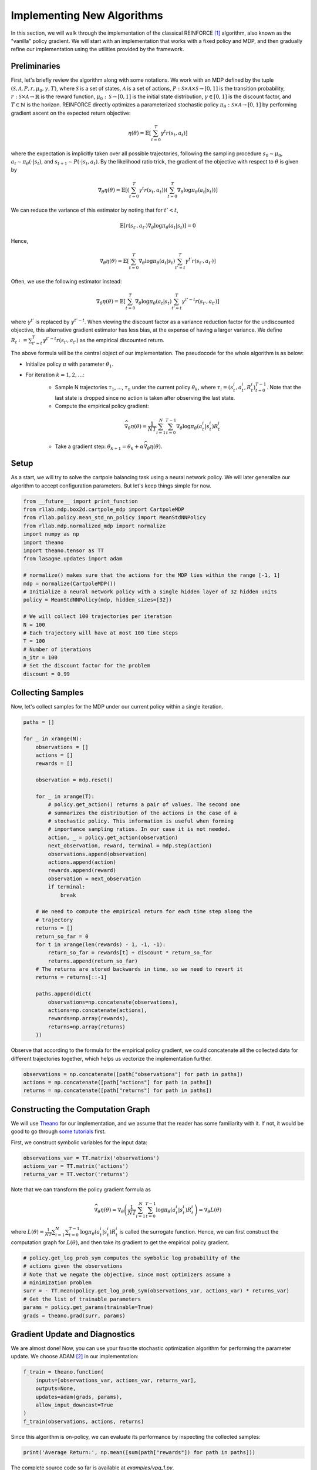 .. _implement_algo:

===========================
Implementing New Algorithms
===========================

In this section, we will walk through the implementation of the classical
REINFORCE [1]_ algorithm, also known as the "vanilla" policy gradient.
We will start with an implementation that works with a fixed policy and MDP,
and then gradually refine our implementation using the utilities provided
by the framework.

Preliminaries
=============

First, let's briefly review the algorithm along with some notations. We work
with an MDP defined by the tuple :math:`(\mathcal{S}, \mathcal{A}, P, r, \mu_0, \gamma, T)`, where
:math:`\mathcal{S}` is a set of states, :math:`\mathcal{A}` is a set of
actions, :math:`P: \mathcal{S} \times \mathcal{A} \times \mathcal{S} \to [0, 1]`
is the transition probability, :math:`r: \mathcal{S} \times \mathcal{A}
\to \mathbb{R}` is the reward function, :math:`\mu_0: \mathcal{S} \to [0, 1]`
is the initial state distribution, :math:`\gamma \in [0, 1]` is the discount
factor, and :math:`T \in \mathbb{N}` is the horizon. REINFORCE directly
optimizes a parameterized stochastic policy
:math:`\pi_\theta: \mathcal{S} \times \mathcal{A} \to [0, 1]` by performing
gradient ascent on the expected return objective:

.. math::
    
    \eta(\theta) = \mathbb{E}\left[\sum_{t=0}^T \gamma^t r(s_t, a_t)\right]

where the expectation is implicitly taken over all possible trajectories,
following the sampling procedure :math:`s_0 \sim \mu_0`,
:math:`a_t \sim \pi_\theta(\cdot | s_t)`, and
:math:`s_{t+1} \sim P(\cdot | s_t, a_t)`. By the likelihood ratio trick,
the gradient of the objective with respect to :math:`\theta` is given by

.. math::
    
    \nabla_\theta \eta(\theta) = \mathbb{E}\left[\left(\sum_{t=0}^T \gamma^t r(s_t, a_t)\right) \left(\sum_{t=0}^T \nabla_\theta \log \pi_\theta(a_t | s_t) \right)\right]

We can reduce the variance of this estimator by noting that for :math:`t' < t`,

.. math::

    \mathbb{E}\left[ r(s_{t'}, a_{t'}) \nabla_\theta \log \pi_\theta(a_t | s_t) \right] = 0

Hence,

.. math::
    
    \nabla_\theta \eta(\theta) = \mathbb{E}\left[ \sum_{t=0}^T \nabla_\theta \log \pi_\theta(a_t | s_t) \sum_{t'=t}^T \gamma^{t'} r(s_{t'}, a_{t'}) \right]

Often, we use the following estimator instead:

.. math::
    
    \nabla_\theta \eta(\theta) = \mathbb{E}\left[ \sum_{t=0}^T \nabla_\theta \log \pi_\theta(a_t | s_t) \sum_{t'=t}^T \gamma^{t'-t} r(s_{t'}, a_{t'}) \right]

where :math:`\gamma^{t'}` is replaced by :math:`\gamma^{t'-t}`. When viewing the discount factor as a variance reduction factor for the undiscounted objective, this alternative gradient estimator has less bias, at the expense of having a larger variance. We define :math:`R_t := \sum_{t'=t}^T \gamma^{t'-t} r(s_{t'}, a_{t'})` as the empirical discounted return.

.. We can further reduce the variance by subtracting a baseline :math:`b(s_t)` from the empirical return :math:`\sum_{t'=t}^T \gamma^{t'-t} r(s_{t'}, a_{t'})`:

.. .. math::
    
    \nabla_\theta \eta(\theta) = \mathbb{E}\left[ \sum_{t=0}^T \nabla_\theta \log \pi_\theta(a_t | s_t) \left(\sum_{t'=t}^T \gamma^{t'-t} r(s_{t'}, a_{t'}) - b(s_{t}) \right) \right]

.. The baseline :math:`b(s_t)` is typically implemented as an estimator of :math:`V^\pi(s_t)`.
The above formula will be the central object of our implementation. The pseudocode for the whole algorithm is as below:

- Initialize policy :math:`\pi` with parameter :math:`\theta_1`.
- For iteration :math:`k = 1, 2, \ldots`:
    - Sample N trajectories :math:`\tau_1`, ..., :math:`\tau_n` under the current policy :math:`\theta_k`, where :math:`\tau_i = (s_t^i, a_t^i, R_t^i)_{t=0}^{T-1}`. Note that the last state is dropped since no action is taken after observing the last state.
    - Compute the empirical policy gradient:
    .. math::
        \widehat{\nabla_\theta \eta(\theta)} = \frac{1}{NT} \sum_{i=1}^N \sum_{t=0}^{T-1} \nabla_\theta \log \pi_\theta(a_t^i | s_t^i) R_t^i 
    - Take a gradient step: :math:`\theta_{k+1} = \theta_k + \alpha \widehat{\nabla_\theta \eta(\theta)}`.

Setup
=====

As a start, we will try to solve the cartpole balancing task using a neural
network policy. We will later generalize our algorithm to accept configuration
parameters. But let's keep things simple for now.

.. code-block:: py

    from __future__ import print_function
    from rllab.mdp.box2d.cartpole_mdp import CartpoleMDP
    from rllab.policy.mean_std_nn_policy import MeanStdNNPolicy
    from rllab.mdp.normalized_mdp import normalize
    import numpy as np
    import theano
    import theano.tensor as TT
    from lasagne.updates import adam

    # normalize() makes sure that the actions for the MDP lies within the range [-1, 1]
    mdp = normalize(CartpoleMDP())
    # Initialize a neural network policy with a single hidden layer of 32 hidden units
    policy = MeanStdNNPolicy(mdp, hidden_sizes=[32])

    # We will collect 100 trajectories per iteration
    N = 100
    # Each trajectory will have at most 100 time steps
    T = 100
    # Number of iterations
    n_itr = 100
    # Set the discount factor for the problem
    discount = 0.99

Collecting Samples
==================

Now, let's collect samples for the MDP under our current policy within a single
iteration.

.. code-block:: py

    paths = []

    for _ in xrange(N):
        observations = []
        actions = []
        rewards = []

        observation = mdp.reset()

        for _ in xrange(T):
            # policy.get_action() returns a pair of values. The second one
            # summarizes the distribution of the actions in the case of a
            # stochastic policy. This information is useful when forming
            # importance sampling ratios. In our case it is not needed.
            action, _ = policy.get_action(observation)
            next_observation, reward, terminal = mdp.step(action)
            observations.append(observation)
            actions.append(action)
            rewards.append(reward)
            observation = next_observation
            if terminal:
                break

        # We need to compute the empirical return for each time step along the
        # trajectory
        returns = []
        return_so_far = 0
        for t in xrange(len(rewards) - 1, -1, -1):
            return_so_far = rewards[t] + discount * return_so_far
            returns.append(return_so_far)
        # The returns are stored backwards in time, so we need to revert it
        returns = returns[::-1]

        paths.append(dict(
            observations=np.concatenate(observations),
            actions=np.concatenate(actions),
            rewards=np.array(rewards),
            returns=np.array(returns)
        ))

Observe that according to the formula for the empirical policy gradient, we
could concatenate all the collected data for different trajectories together,
which helps us vectorize the implementation further.

.. code-block:: py

    observations = np.concatenate([path["observations"] for path in paths])
    actions = np.concatenate([path["actions"] for path in paths])
    returns = np.concatenate([path["returns"] for path in paths])

Constructing the Computation Graph
==================================

We will use `Theano <http://deeplearning.net/software/theano/>`_ for our
implementation, and we assume that the reader has some familiarity with it.
If not, it would be good to go through `some tutorials <http://nbviewer.jupyter.org/github/craffel/theano-tutorial/blob/master/Theano%20Tutorial.ipynb>`_
first.

First, we construct symbolic variables for the input data:

.. code-block:: py

    observations_var = TT.matrix('observations')
    actions_var = TT.matrix('actions')
    returns_var = TT.vector('returns')

Note that we can transform the policy gradient formula as

.. math::

    \widehat{\nabla_\theta \eta(\theta)} = \nabla_\theta \left( \frac{1}{NT} \sum_{i=1}^N \sum_{t=0}^{T-1} \log \pi_\theta(a_t^i | s_t^i) R_t^i \right) = \nabla_\theta L(\theta)

where :math:`L(\theta) = \frac{1}{NT} \sum_{i=1}^N \sum_{t=0}^{T-1} \log \pi_\theta(a_t^i | s_t^i) R_t^i` is called the surrogate function. Hence, we can first construct the computation graph for :math:`L(\theta)`, and then take its gradient to get the empirical policy gradient.

.. code-block:: py

    # policy.get_log_prob_sym computes the symbolic log probability of the
    # actions given the observations
    # Note that we negate the objective, since most optimizers assume a
    # minimization problem
    surr = - TT.mean(policy.get_log_prob_sym(observations_var, actions_var) * returns_var)
    # Get the list of trainable parameters
    params = policy.get_params(trainable=True)
    grads = theano.grad(surr, params)

Gradient Update and Diagnostics
===============================

We are almost done! Now, you can use your favorite stochastic optimization algorithm for performing the parameter update. We choose ADAM [2]_ in our implementation:

.. code-block:: py

    f_train = theano.function(
        inputs=[observations_var, actions_var, returns_var],
        outputs=None,
        updates=adam(grads, params),
        allow_input_downcast=True
    )
    f_train(observations, actions, returns)

Since this algorithm is on-policy, we can evaluate its performance by inspecting the collected samples:

.. code-block:: py

    print('Average Return:', np.mean([sum(path["rewards"]) for path in paths]))

The complete source code so far is available at `examples/vpg_1.py`.


.. [1] Williams, Ronald J. "Simple statistical gradient-following algorithms for connectionist reinforcement learning." Machine learning 8.3-4 (1992): 229-256.
.. [2] Kingma, Diederik P., and Jimmy Ba Adam. "A method for stochastic optimization." International Conference on Learning Representation. 2015.
